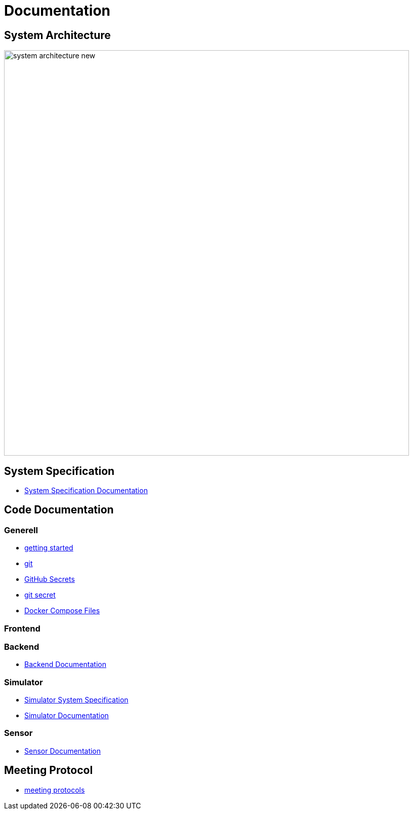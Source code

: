 = Documentation
ifndef::imagesdir[:imagesdir: images]

== System Architecture

image:system_architecture_new.png[width=800px]

== System Specification

* link:System-Specification[System Specification Documentation]

== Code Documentation

=== Generell

* link:getting-started[getting started]
* link:git[git]
* link:github-secrets[GitHub Secrets]
* link:git-secret[git secret]
* link:docker-compose[Docker Compose Files]

=== Frontend

=== Backend

* link:backend-documentation[Backend Documentation]

=== Simulator

* link:System-Specification-Valuesimulator[Simulator System Specification]
* link:ValueSimulator-Documentation[Simulator Documentation]

=== Sensor

* link:Sensor-Documentation[Sensor Documentation]

== Meeting Protocol

* link:meeting-protocol[meeting protocols]
